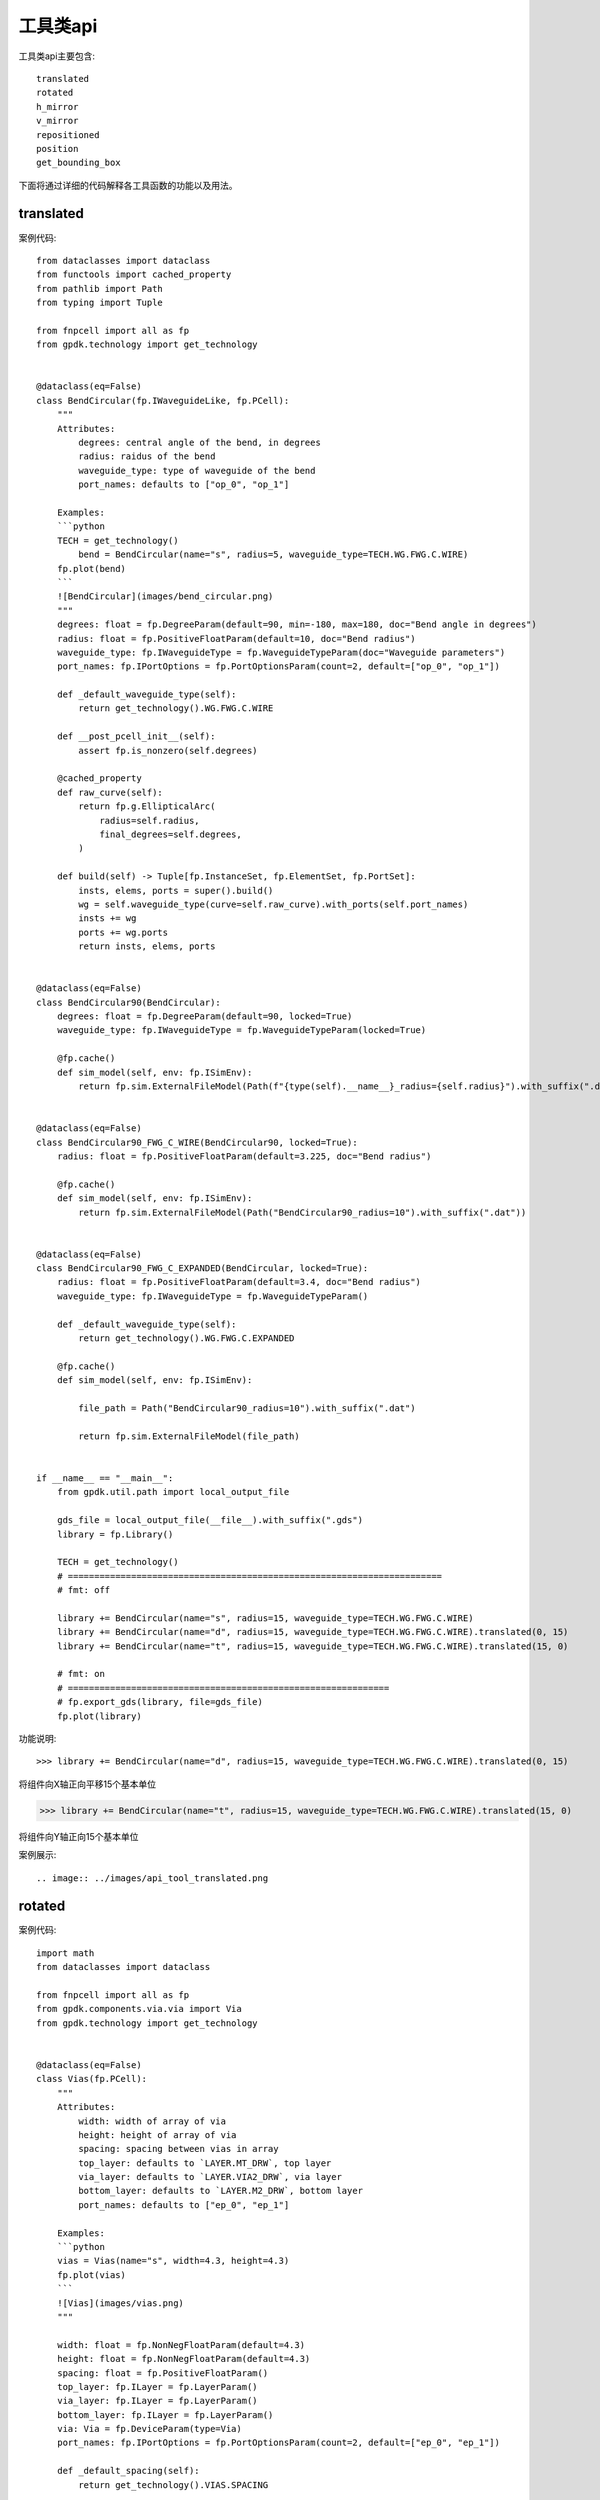 工具类api
====================

工具类api主要包含::

    translated
    rotated
    h_mirror
    v_mirror
    repositioned
    position
    get_bounding_box

下面将通过详细的代码解释各工具函数的功能以及用法。

translated
---------------------------

案例代码::

    from dataclasses import dataclass
    from functools import cached_property
    from pathlib import Path
    from typing import Tuple

    from fnpcell import all as fp
    from gpdk.technology import get_technology


    @dataclass(eq=False)
    class BendCircular(fp.IWaveguideLike, fp.PCell):
        """
        Attributes:
            degrees: central angle of the bend, in degrees
            radius: raidus of the bend
            waveguide_type: type of waveguide of the bend
            port_names: defaults to ["op_0", "op_1"]

        Examples:
        ```python
        TECH = get_technology()
            bend = BendCircular(name="s", radius=5, waveguide_type=TECH.WG.FWG.C.WIRE)
        fp.plot(bend)
        ```
        ![BendCircular](images/bend_circular.png)
        """
        degrees: float = fp.DegreeParam(default=90, min=-180, max=180, doc="Bend angle in degrees")
        radius: float = fp.PositiveFloatParam(default=10, doc="Bend radius")
        waveguide_type: fp.IWaveguideType = fp.WaveguideTypeParam(doc="Waveguide parameters")
        port_names: fp.IPortOptions = fp.PortOptionsParam(count=2, default=["op_0", "op_1"])

        def _default_waveguide_type(self):
            return get_technology().WG.FWG.C.WIRE

        def __post_pcell_init__(self):
            assert fp.is_nonzero(self.degrees)

        @cached_property
        def raw_curve(self):
            return fp.g.EllipticalArc(
                radius=self.radius,
                final_degrees=self.degrees,
            )

        def build(self) -> Tuple[fp.InstanceSet, fp.ElementSet, fp.PortSet]:
            insts, elems, ports = super().build()
            wg = self.waveguide_type(curve=self.raw_curve).with_ports(self.port_names)
            insts += wg
            ports += wg.ports
            return insts, elems, ports


    @dataclass(eq=False)
    class BendCircular90(BendCircular):
        degrees: float = fp.DegreeParam(default=90, locked=True)
        waveguide_type: fp.IWaveguideType = fp.WaveguideTypeParam(locked=True)

        @fp.cache()
        def sim_model(self, env: fp.ISimEnv):
            return fp.sim.ExternalFileModel(Path(f"{type(self).__name__}_radius={self.radius}").with_suffix(".dat"))


    @dataclass(eq=False)
    class BendCircular90_FWG_C_WIRE(BendCircular90, locked=True):
        radius: float = fp.PositiveFloatParam(default=3.225, doc="Bend radius")

        @fp.cache()
        def sim_model(self, env: fp.ISimEnv):
            return fp.sim.ExternalFileModel(Path("BendCircular90_radius=10").with_suffix(".dat"))


    @dataclass(eq=False)
    class BendCircular90_FWG_C_EXPANDED(BendCircular, locked=True):
        radius: float = fp.PositiveFloatParam(default=3.4, doc="Bend radius")
        waveguide_type: fp.IWaveguideType = fp.WaveguideTypeParam()

        def _default_waveguide_type(self):
            return get_technology().WG.FWG.C.EXPANDED

        @fp.cache()
        def sim_model(self, env: fp.ISimEnv):

            file_path = Path("BendCircular90_radius=10").with_suffix(".dat")

            return fp.sim.ExternalFileModel(file_path)


    if __name__ == "__main__":
        from gpdk.util.path import local_output_file

        gds_file = local_output_file(__file__).with_suffix(".gds")
        library = fp.Library()

        TECH = get_technology()
        # =======================================================================
        # fmt: off

        library += BendCircular(name="s", radius=15, waveguide_type=TECH.WG.FWG.C.WIRE)
        library += BendCircular(name="d", radius=15, waveguide_type=TECH.WG.FWG.C.WIRE).translated(0, 15)
        library += BendCircular(name="t", radius=15, waveguide_type=TECH.WG.FWG.C.WIRE).translated(15, 0)

        # fmt: on
        # =============================================================
        # fp.export_gds(library, file=gds_file)
        fp.plot(library)

功能说明::

>>> library += BendCircular(name="d", radius=15, waveguide_type=TECH.WG.FWG.C.WIRE).translated(0, 15)

将组件向X轴正向平移15个基本单位

>>> library += BendCircular(name="t", radius=15, waveguide_type=TECH.WG.FWG.C.WIRE).translated(15, 0)

将组件向Y轴正向15个基本单位

案例展示::

.. image:: ../images/api_tool_translated.png

rotated
---------------------------

案例代码::

    import math
    from dataclasses import dataclass

    from fnpcell import all as fp
    from gpdk.components.via.via import Via
    from gpdk.technology import get_technology


    @dataclass(eq=False)
    class Vias(fp.PCell):
        """
        Attributes:
            width: width of array of via
            height: height of array of via
            spacing: spacing between vias in array
            top_layer: defaults to `LAYER.MT_DRW`, top layer
            via_layer: defaults to `LAYER.VIA2_DRW`, via layer
            bottom_layer: defaults to `LAYER.M2_DRW`, bottom layer
            port_names: defaults to ["ep_0", "ep_1"]

        Examples:
        ```python
        vias = Vias(name="s", width=4.3, height=4.3)
        fp.plot(vias)
        ```
        ![Vias](images/vias.png)
        """

        width: float = fp.NonNegFloatParam(default=4.3)
        height: float = fp.NonNegFloatParam(default=4.3)
        spacing: float = fp.PositiveFloatParam()
        top_layer: fp.ILayer = fp.LayerParam()
        via_layer: fp.ILayer = fp.LayerParam()
        bottom_layer: fp.ILayer = fp.LayerParam()
        via: Via = fp.DeviceParam(type=Via)
        port_names: fp.IPortOptions = fp.PortOptionsParam(count=2, default=["ep_0", "ep_1"])

        def _default_spacing(self):
            return get_technology().VIAS.SPACING

        def _default_top_layer(self):
            return get_technology().LAYER.MT_DRW

        def _default_via_layer(self):
            return get_technology().LAYER.VIA2_DRW

        def _default_bottom_layer(self):
            return get_technology().LAYER.M2_DRW

        def _default_via(self):
            return Via(
                top_layer=self.top_layer,
                via_layer=self.via_layer,
                bottom_layer=self.bottom_layer,
                port_names=(None, None),
            )

        def __post_pcell_init__(self):
            assert self.spacing >= get_technology().VIAS.SPACING, f"requires spacing >= TECH.VIAS.SPACING, got: {self.spacing} >= {get_technology().VIAS.SPACING}"

        def build(self):
            insts, elems, ports = fp.InstanceSet(), fp.ElementSet(), fp.PortSet()
            width = self.width
            height = self.height
            spacing = self.spacing
            via = self.via
            (x_min, y_min), (x_max, y_max) = fp.get_bounding_box(via)
            w = x_max - x_min
            h = y_max - y_min

            width = max(width, w)
            height = max(height, h)
            m = max(1, math.floor((width + spacing) / (w + spacing)))
            n = max(1, math.floor((height + spacing) / (h + spacing)))

            col_width = width / m
            row_height = height / n
            spacing_x = (col_width - w) / 2
            spacing_y = (row_height - h) / 2

            via_array = via.new_array(
                cols=m,
                col_width=col_width,
                rows=n,
                row_height=row_height,
                transform=fp.translate(-x_min - width / 2 + spacing_x, -y_min - height / 2 + spacing_y),
            )
            insts += via_array

            # rect = fp.g.Rect(width=width, height=height, center=(0, 0))
            # ports += fp.Pin(name=self.port_names[0], position=(0, 0), shape=rect, layer=self.top_layer)
            # ports += fp.Pin(name=self.port_names[1], position=(0, 0), shape=rect, layer=self.bottom_layer)
            return insts, elems, ports


    if __name__ == "__main__":
        from gpdk.util.path import local_output_file

        gds_file = local_output_file(__file__).with_suffix(".gds")
        library = fp.Library()

        TECH = get_technology()
        # =============================================================
        # fmt: off

        library += Vias()
        library += Vias(name="s", width=4.3, height=4.3).rotated(degrees=10).translated(10,  0)
        library += Vias(name="s", width=4.3, height=4.3).rotated(degrees=20).translated(20,  0)
        library += Vias(name="s", width=4.3, height=4.3).rotated(degrees=30).translated(30,  0)
        library += Vias(name="s", width=4.3, height=4.3).rotated(degrees=40).translated( 0, 10)
        library += Vias(name="s", width=4.3, height=4.3).rotated(degrees=50).translated(10, 10)
        library += Vias(name="s", width=4.3, height=4.3).rotated(degrees=60).translated(20, 10)
        library += Vias(name="s", width=4.3, height=4.3).rotated(degrees=70).translated(30, 10)
        library += Vias(name="s", width=4.3, height=4.3).rotated(degrees=80).translated(0, 20)
        library += Vias(name="s", width=4.3, height=4.3).rotated(degrees=90).translated(10, 20)
        library += Vias(name="s", width=4.3, height=4.3).rotated(degrees=100).translated(20, 20)
        library += Vias(name="s", width=4.3, height=4.3).rotated(degrees=110).translated(30, 20)
        library += Vias(name="s", width=4.3, height=4.3).rotated(degrees=120).translated(0, 30)
        library += Vias(name="s", width=4.3, height=4.3).rotated(degrees=130).translated(10, 30)
        library += Vias(name="s", width=4.3, height=4.3).rotated(degrees=140).translated(20, 30)
        library += Vias(name="s", width=4.3, height=4.3).rotated(degrees=150).translated(30, 30)
        library += Vias(name="s", width=4.3, height=4.3).rotated(degrees=160).translated(0, 40)
        library += Vias(name="s", width=4.3, height=4.3).rotated(degrees=170).translated(10, 40)
        library += Vias(name="s", width=4.3, height=4.3).rotated(degrees=180).translated(20, 40)
        # fmt: on
        # =============================================================
        # fp.export_gds(library, file=gds_file)
        fp.plot(library)

功能说明::

        library += Vias(name="s", width=4.3, height=4.3).rotated(degrees=10).translated(10,  0)
        library += Vias(name="s", width=4.3, height=4.3).rotated(degrees=20).translated(20,  0)
        library += Vias(name="s", width=4.3, height=4.3).rotated(degrees=30).translated(30,  0)
        library += Vias(name="s", width=4.3, height=4.3).rotated(degrees=40).translated( 0, 10)
        library += Vias(name="s", width=4.3, height=4.3).rotated(degrees=50).translated(10, 10)
        library += Vias(name="s", width=4.3, height=4.3).rotated(degrees=60).translated(20, 10)
        library += Vias(name="s", width=4.3, height=4.3).rotated(degrees=70).translated(30, 10)
        library += Vias(name="s", width=4.3, height=4.3).rotated(degrees=80).translated(0, 20)
        library += Vias(name="s", width=4.3, height=4.3).rotated(degrees=90).translated(10, 20)
        library += Vias(name="s", width=4.3, height=4.3).rotated(degrees=100).translated(20, 20)
        library += Vias(name="s", width=4.3, height=4.3).rotated(degrees=110).translated(30, 20)
        library += Vias(name="s", width=4.3, height=4.3).rotated(degrees=120).translated(0, 30)
        library += Vias(name="s", width=4.3, height=4.3).rotated(degrees=130).translated(10, 30)
        library += Vias(name="s", width=4.3, height=4.3).rotated(degrees=140).translated(20, 30)
        library += Vias(name="s", width=4.3, height=4.3).rotated(degrees=150).translated(30, 30)
        library += Vias(name="s", width=4.3, height=4.3).rotated(degrees=160).translated(0, 40)
        library += Vias(name="s", width=4.3, height=4.3).rotated(degrees=170).translated(10, 40)
        library += Vias(name="s", width=4.3, height=4.3).rotated(degrees=180).translated(20, 40)

组件逆时针依次旋转10度，并放置到相应位置。从左至右，从下至上。

案例展示::

.. image:: ../images/api_tool_rotated.png

h_mirror
---------------------------

案例代码::

    import math
    from dataclasses import dataclass
    from typing import Tuple, cast
    from fnpcell import all as fp
    from gpdk.components.sbend.sbend_circular import SBendCircular
    from gpdk.components.straight.straight import Straight
    from gpdk.technology import get_technology
    from gpdk.technology.interfaces import CoreCladdingWaveguideType


    @dataclass(eq=False)
    class DirectionalCouplerSBend(fp.PCell):
        """
        Attributes:
            coupler_spacing: Spacing between the two waveguide centre lines.
            coupler_length: Length of the directional coupler
            bend_radius: Bend radius for the auto-generated bends
            bend_degrees: Angle(in degrees) at which the directional coupler is bent
            straight_after_bend: Length of the straight waveguide after the bend
            waveguide_type: type of waveguide
            port_names: defaults to ["op_0", "op_1", "op_2", "op_3"]

        Examples:
        ```python
        TECH = get_technology()
            dc = DirectionalCouplerSBend(name="f", coupler_spacing=0.7, coupler_length=6, bend_radius=10, bend_degrees=30, straight_after_bend=6, waveguide_type=TECH.WG.FWG.C.WIRE)
        fp.plot(dc)
        ```
        ![DirectionalCouplerSBend](images/directional_coupler_sbend.png)
        """

        coupler_spacing: float = fp.PositiveFloatParam(default=0.7, doc="Spacing between the two waveguide centre lines.")
        coupler_length: float = fp.PositiveFloatParam(default=6, doc="Length of the directional coupler")
        bend_radius: float = fp.PositiveFloatParam(required=False, doc="Bend radius for the auto-generated bends")
        bend_degrees: float = fp.DegreeParam(default=30, min=0, max=90, invalid=[0], doc="Angle(in degrees) at which the directional coupler is bent")
        straight_after_bend: float = fp.PositiveFloatParam(default=6, doc="Length of the straight waveguide after the bend")
        waveguide_type: CoreCladdingWaveguideType = fp.WaveguideTypeParam(type=CoreCladdingWaveguideType, doc="Waveguide parameters")
        port_names: fp.IPortOptions = fp.PortOptionsParam(count=4, default=["op_0", "op_1", "op_2", "op_3"])

        def _default_waveguide_type(self):
            return get_technology().WG.FWG.C.WIRE

        def build(self) -> Tuple[fp.InstanceSet, fp.ElementSet, fp.PortSet]:
            insts, elems, ports = super().build()

            coupler_spacing = self.coupler_spacing
            coupler_length = self.coupler_length
            bend_radius = self.bend_radius
            bend_degrees = self.bend_degrees
            straight_after_bend = self.straight_after_bend
            waveguide_type = self.waveguide_type
            port_names = self.port_names

            if bend_radius is None:
                bend_radius = cast(float, waveguide_type.BEND_CIRCULAR.radius_eff)  # type: ignore

            assert coupler_spacing > waveguide_type.core_width, "waveguide core overlap: coupler spacing must be greater than core_width"

            central_angle = math.radians(bend_degrees)
            d = bend_radius * math.sin(central_angle)
            h = bend_radius - bend_radius * math.cos(central_angle)
            sbend_height = h * 2
            sbend_distance = d * 2

            dy = coupler_spacing / 2
            dx = coupler_length / 2

            right_straight_after_bend = Straight(
                name="afterbend",
                length=straight_after_bend,
                waveguide_type=waveguide_type,
                transform=fp.translate(dx + sbend_distance, -dy - sbend_height),
            )
            left_straight_after_bend = right_straight_after_bend.h_mirrored()
            sbend = SBendCircular(
                name="sbend",
                distance=sbend_distance,
                height=sbend_height,
                min_radius=bend_radius,
                waveguide_type=waveguide_type,
                transform=fp.translate(-d - dx, -h - dy),
            )
            straight_coupler = Straight(
                name="coupler",
                length=coupler_length,
                waveguide_type=waveguide_type,
                transform=fp.translate(-dx, -dy),
            )

            bottom_half = fp.Device(
                name="bottom",
                content=[
                    right_straight_after_bend,
                    sbend,
                    straight_coupler,
                    sbend.h_mirrored(),
                    left_straight_after_bend,
                ],
                ports=[
                    left_straight_after_bend["op_1"].with_name("op_0"),
                    right_straight_after_bend["op_1"],
                ],
            )
            insts += bottom_half
            # ports += bottom_half["op_0"].with_name(port_names[1])  # for right port index(0 1 2 3) in netlist
            # ports += bottom_half["op_1"].with_name(port_names[2])
            top_half = bottom_half.v_mirrored()
            insts += top_half
            ports += top_half["op_0"].with_name(port_names[0])
            ports += bottom_half["op_0"].with_name(port_names[1])
            ports += bottom_half["op_1"].with_name(port_names[2])
            ports += top_half["op_1"].with_name(port_names[3])

            return insts, elems, ports


    if __name__ == "__main__":
        from gpdk.util.path import local_output_file

        gds_file = local_output_file(__file__).with_suffix(".gds")
        library = fp.Library()

        TECH = get_technology()
        # =============================================================
        # fmt: off

        library += DirectionalCouplerSBend()
        # library += DirectionalCouplerSBend(name="f", coupler_spacing=0.7, coupler_length=6, bend_radius=10, bend_degrees=30, straight_after_bend=6, waveguide_type=TECH.WG.FWG.C.WIRE)
        # library += DirectionalCouplerSBend(name="s", coupler_spacing=1.7, coupler_length=6, bend_radius=20, bend_degrees=30, straight_after_bend=6, waveguide_type=TECH.WG.SWG.C.WIRE)

        # fmt: on
        # =============================================================
        # fp.export_gds(library, file=gds_file)
        fp.plot(library)

功能说明::

>>>left_straight_after_bend = right_straight_after_bend.h_mirrored()

水平镜像

v_mirrored
---------------------------

案例展示::

    import math
    from dataclasses import dataclass
    from typing import Tuple, cast
    from fnpcell import all as fp
    from gpdk.components.sbend.sbend_circular import SBendCircular
    from gpdk.components.straight.straight import Straight
    from gpdk.technology import get_technology
    from gpdk.technology.interfaces import CoreCladdingWaveguideType


    @dataclass(eq=False)
    class DirectionalCouplerSBend(fp.PCell):
        """
        Attributes:
            coupler_spacing: Spacing between the two waveguide centre lines.
            coupler_length: Length of the directional coupler
            bend_radius: Bend radius for the auto-generated bends
            bend_degrees: Angle(in degrees) at which the directional coupler is bent
            straight_after_bend: Length of the straight waveguide after the bend
            waveguide_type: type of waveguide
            port_names: defaults to ["op_0", "op_1", "op_2", "op_3"]

        Examples:
        ```python
        TECH = get_technology()
            dc = DirectionalCouplerSBend(name="f", coupler_spacing=0.7, coupler_length=6, bend_radius=10, bend_degrees=30, straight_after_bend=6, waveguide_type=TECH.WG.FWG.C.WIRE)
        fp.plot(dc)
        ```
        ![DirectionalCouplerSBend](images/directional_coupler_sbend.png)
        """

        coupler_spacing: float = fp.PositiveFloatParam(default=0.7, doc="Spacing between the two waveguide centre lines.")
        coupler_length: float = fp.PositiveFloatParam(default=6, doc="Length of the directional coupler")
        bend_radius: float = fp.PositiveFloatParam(required=False, doc="Bend radius for the auto-generated bends")
        bend_degrees: float = fp.DegreeParam(default=30, min=0, max=90, invalid=[0], doc="Angle(in degrees) at which the directional coupler is bent")
        straight_after_bend: float = fp.PositiveFloatParam(default=6, doc="Length of the straight waveguide after the bend")
        waveguide_type: CoreCladdingWaveguideType = fp.WaveguideTypeParam(type=CoreCladdingWaveguideType, doc="Waveguide parameters")
        port_names: fp.IPortOptions = fp.PortOptionsParam(count=4, default=["op_0", "op_1", "op_2", "op_3"])

        def _default_waveguide_type(self):
            return get_technology().WG.FWG.C.WIRE

        def build(self) -> Tuple[fp.InstanceSet, fp.ElementSet, fp.PortSet]:
            insts, elems, ports = super().build()

            coupler_spacing = self.coupler_spacing
            coupler_length = self.coupler_length
            bend_radius = self.bend_radius
            bend_degrees = self.bend_degrees
            straight_after_bend = self.straight_after_bend
            waveguide_type = self.waveguide_type
            port_names = self.port_names

            if bend_radius is None:
                bend_radius = cast(float, waveguide_type.BEND_CIRCULAR.radius_eff)  # type: ignore

            assert coupler_spacing > waveguide_type.core_width, "waveguide core overlap: coupler spacing must be greater than core_width"

            central_angle = math.radians(bend_degrees)
            d = bend_radius * math.sin(central_angle)
            h = bend_radius - bend_radius * math.cos(central_angle)
            sbend_height = h * 2
            sbend_distance = d * 2

            dy = coupler_spacing / 2
            dx = coupler_length / 2

            right_straight_after_bend = Straight(
                name="afterbend",
                length=straight_after_bend,
                waveguide_type=waveguide_type,
                transform=fp.translate(dx + sbend_distance, -dy - sbend_height),
            )
            left_straight_after_bend = right_straight_after_bend.h_mirrored()
            sbend = SBendCircular(
                name="sbend",
                distance=sbend_distance,
                height=sbend_height,
                min_radius=bend_radius,
                waveguide_type=waveguide_type,
                transform=fp.translate(-d - dx, -h - dy),
            )
            straight_coupler = Straight(
                name="coupler",
                length=coupler_length,
                waveguide_type=waveguide_type,
                transform=fp.translate(-dx, -dy),
            )

            bottom_half = fp.Device(
                name="bottom",
                content=[
                    right_straight_after_bend,
                    sbend,
                    straight_coupler,
                    sbend.h_mirrored(),
                    left_straight_after_bend,
                ],
                ports=[
                    left_straight_after_bend["op_1"].with_name("op_0"),
                    right_straight_after_bend["op_1"],
                ],
            )
            insts += bottom_half
            # ports += bottom_half["op_0"].with_name(port_names[1])  # for right port index(0 1 2 3) in netlist
            # ports += bottom_half["op_1"].with_name(port_names[2])
            top_half = bottom_half.v_mirrored()
            insts += top_half
            ports += top_half["op_0"].with_name(port_names[0])
            ports += bottom_half["op_0"].with_name(port_names[1])
            ports += bottom_half["op_1"].with_name(port_names[2])
            ports += top_half["op_1"].with_name(port_names[3])

            return insts, elems, ports


    if __name__ == "__main__":
        from gpdk.util.path import local_output_file

        gds_file = local_output_file(__file__).with_suffix(".gds")
        library = fp.Library()

        TECH = get_technology()
        # =============================================================
        # fmt: off

        library += DirectionalCouplerSBend()
        # library += DirectionalCouplerSBend(name="f", coupler_spacing=0.7, coupler_length=6, bend_radius=10, bend_degrees=30, straight_after_bend=6, waveguide_type=TECH.WG.FWG.C.WIRE)
        # library += DirectionalCouplerSBend(name="s", coupler_spacing=1.7, coupler_length=6, bend_radius=20, bend_degrees=30, straight_after_bend=6, waveguide_type=TECH.WG.SWG.C.WIRE)

        # fmt: on
        # =============================================================
        # fp.export_gds(library, file=gds_file)
        fp.plot(library)
功能说明::

>>>top_half = bottom_half.v_mirrored()

垂直镜像

repositioned
---------------------------

Positioned at new point,Owner will translated.

Attributes
target
any drawable instance, such as IPolygon, ICell, ICellRef, ILibrary …
Returns
(x_min,y_min,x_max,y_max) Usage:

(x_min, y_min), (x_max, y_max) = fp.get_bounding_box(cell)

position
---------------------------

get_bounding_box
---------------------------